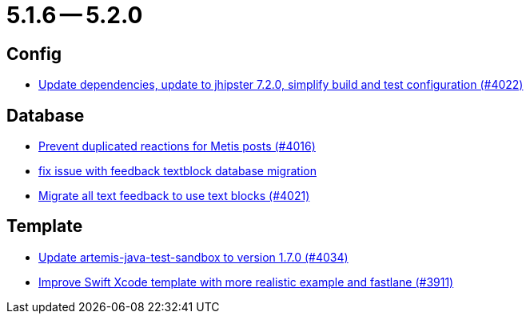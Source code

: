 = 5.1.6 -- 5.2.0

== Config

* link:https://www.github.com/ls1intum/Artemis/commit/952d9e17dcd79f773cc58614e6ff57724eb51c00[Update dependencies, update to jhipster 7.2.0, simplify build and test configuration (#4022)]


== Database

* link:https://www.github.com/ls1intum/Artemis/commit/a78b1c9dbf1ed9a71bc0db532bcf7b9d58859baa[Prevent duplicated reactions for Metis posts (#4016)]
* link:https://www.github.com/ls1intum/Artemis/commit/a55ee490a166c62404870cca0c1893d943a5ba09[fix issue with feedback textblock database migration]
* link:https://www.github.com/ls1intum/Artemis/commit/9d1d2d4f96e36bdc6a1871d4d6fe686dcc50bbd4[Migrate all text feedback to use text blocks (#4021)]


== Template

* link:https://www.github.com/ls1intum/Artemis/commit/c96cd829ced1bccf43665409e975b77ccb01b575[Update artemis-java-test-sandbox to version 1.7.0 (#4034)]
* link:https://www.github.com/ls1intum/Artemis/commit/11c6fdd8a438d934b1956285769ab35a69ab653e[Improve Swift Xcode template with more realistic example and fastlane (#3911)]


